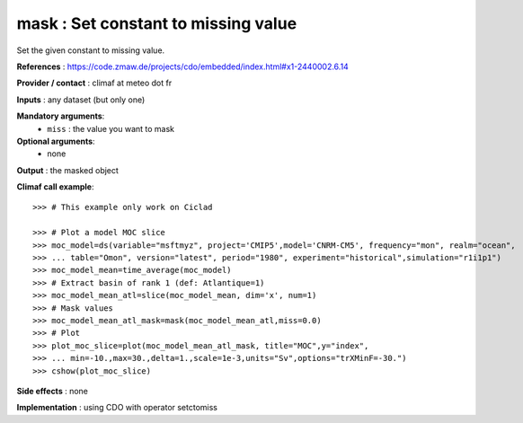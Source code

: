 mask : Set constant to missing value
--------------------------------------

Set the given constant to missing value.

**References** : https://code.zmaw.de/projects/cdo/embedded/index.html#x1-2440002.6.14

**Provider / contact** : climaf at meteo dot fr

**Inputs** : any dataset (but only one)

**Mandatory arguments**: 
  - ``miss`` : the value you want to mask

**Optional arguments**:
  - none

**Output** : the masked object

**Climaf call example**::
 
  >>> # This example only work on Ciclad

  >>> # Plot a model MOC slice
  >>> moc_model=ds(variable="msftmyz", project='CMIP5',model='CNRM-CM5', frequency="mon", realm="ocean",
  >>> ... table="Omon", version="latest", period="1980", experiment="historical",simulation="r1i1p1")
  >>> moc_model_mean=time_average(moc_model)
  >>> # Extract basin of rank 1 (def: Atlantique=1)
  >>> moc_model_mean_atl=slice(moc_model_mean, dim='x', num=1)
  >>> # Mask values
  >>> moc_model_mean_atl_mask=mask(moc_model_mean_atl,miss=0.0)
  >>> # Plot 
  >>> plot_moc_slice=plot(moc_model_mean_atl_mask, title="MOC",y="index",
  >>> ... min=-10.,max=30.,delta=1.,scale=1e-3,units="Sv",options="trXMinF=-30.")
  >>> cshow(plot_moc_slice)

**Side effects** : none

**Implementation** : using CDO with operator setctomiss
